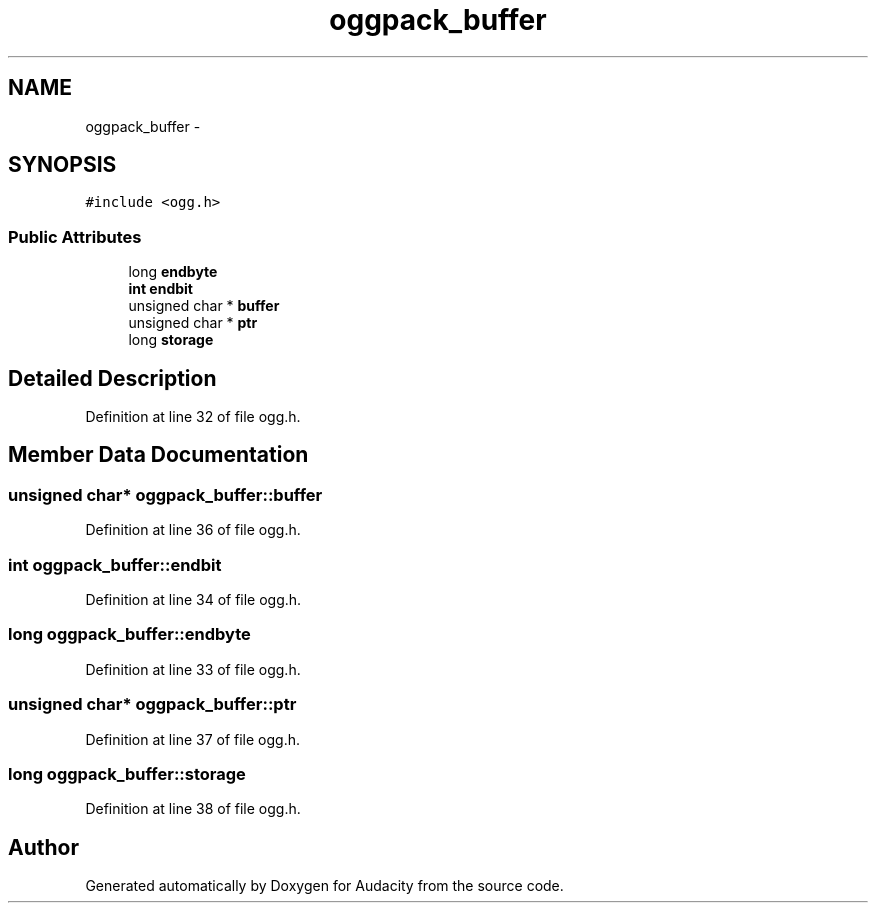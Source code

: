 .TH "oggpack_buffer" 3 "Thu Apr 28 2016" "Audacity" \" -*- nroff -*-
.ad l
.nh
.SH NAME
oggpack_buffer \- 
.SH SYNOPSIS
.br
.PP
.PP
\fC#include <ogg\&.h>\fP
.SS "Public Attributes"

.in +1c
.ti -1c
.RI "long \fBendbyte\fP"
.br
.ti -1c
.RI "\fBint\fP \fBendbit\fP"
.br
.ti -1c
.RI "unsigned char * \fBbuffer\fP"
.br
.ti -1c
.RI "unsigned char * \fBptr\fP"
.br
.ti -1c
.RI "long \fBstorage\fP"
.br
.in -1c
.SH "Detailed Description"
.PP 
Definition at line 32 of file ogg\&.h\&.
.SH "Member Data Documentation"
.PP 
.SS "unsigned char* oggpack_buffer::buffer"

.PP
Definition at line 36 of file ogg\&.h\&.
.SS "\fBint\fP oggpack_buffer::endbit"

.PP
Definition at line 34 of file ogg\&.h\&.
.SS "long oggpack_buffer::endbyte"

.PP
Definition at line 33 of file ogg\&.h\&.
.SS "unsigned char* oggpack_buffer::ptr"

.PP
Definition at line 37 of file ogg\&.h\&.
.SS "long oggpack_buffer::storage"

.PP
Definition at line 38 of file ogg\&.h\&.

.SH "Author"
.PP 
Generated automatically by Doxygen for Audacity from the source code\&.
